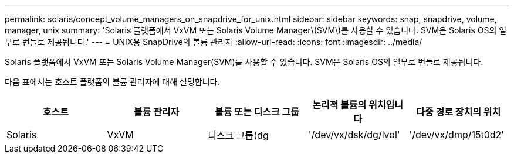 ---
permalink: solaris/concept_volume_managers_on_snapdrive_for_unix.html 
sidebar: sidebar 
keywords: snap, snapdrive, volume, manager, unix 
summary: 'Solaris 플랫폼에서 VxVM 또는 Solaris Volume Manager\(SVM\)를 사용할 수 있습니다. SVM은 Solaris OS의 일부로 번들로 제공됩니다.' 
---
= UNIX용 SnapDrive의 볼륨 관리자
:allow-uri-read: 
:icons: font
:imagesdir: ../media/


[role="lead"]
Solaris 플랫폼에서 VxVM 또는 Solaris Volume Manager(SVM)를 사용할 수 있습니다. SVM은 Solaris OS의 일부로 번들로 제공됩니다.

다음 표에서는 호스트 플랫폼의 볼륨 관리자에 대해 설명합니다.

|===
| 호스트 | 볼륨 관리자 | 볼륨 또는 디스크 그룹 | 논리적 볼륨의 위치입니다 | 다중 경로 장치의 위치 


 a| 
Solaris
 a| 
VxVM
 a| 
디스크 그룹(dg
 a| 
'/dev/vx/dsk/dg/lvol'
 a| 
'/dev/vx/dmp/15t0d2'



 a| 
SVM
 a| 
디스크 그룹(dg
 a| 
'/dev/md/fs1_SdDg/dsk/vol0 fs1_SdDg'는 디스크 그룹이며 vol0은 논리적 볼륨 이름입니다
 a| 
'/dev/rdsk/c4t60A98000686F65 36526B302777653350s2'

|===